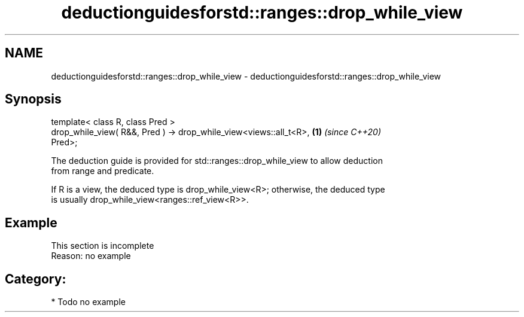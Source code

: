 .TH deductionguidesforstd::ranges::drop_while_view 3 "2021.11.17" "http://cppreference.com" "C++ Standard Libary"
.SH NAME
deductionguidesforstd::ranges::drop_while_view \- deductionguidesforstd::ranges::drop_while_view

.SH Synopsis
   template< class R, class Pred >
   drop_while_view( R&&, Pred ) -> drop_while_view<views::all_t<R>,   \fB(1)\fP \fI(since C++20)\fP
   Pred>;

   The deduction guide is provided for std::ranges::drop_while_view to allow deduction
   from range and predicate.

   If R is a view, the deduced type is drop_while_view<R>; otherwise, the deduced type
   is usually drop_while_view<ranges::ref_view<R>>.

.SH Example

    This section is incomplete
    Reason: no example

.SH Category:

     * Todo no example
